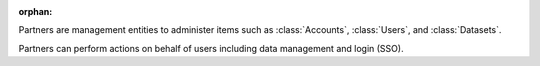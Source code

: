 :orphan:

Partners are management entities to administer items such as :class:`Accounts`,
:class:`Users`, and :class:`Datasets`.

Partners can perform actions on behalf of users including data management and
login (SSO).